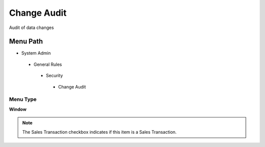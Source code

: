 
.. _functional-guide/menu/changeaudit:

============
Change Audit
============

Audit of data changes

Menu Path
=========


* System Admin

 * General Rules

  * Security

   * Change Audit

Menu Type
---------
\ **Window**\ 

.. note::
    The Sales Transaction checkbox indicates if this item is a Sales Transaction.


.. seealso::
    :ref:`functional-guidewindow-changeaudit`
